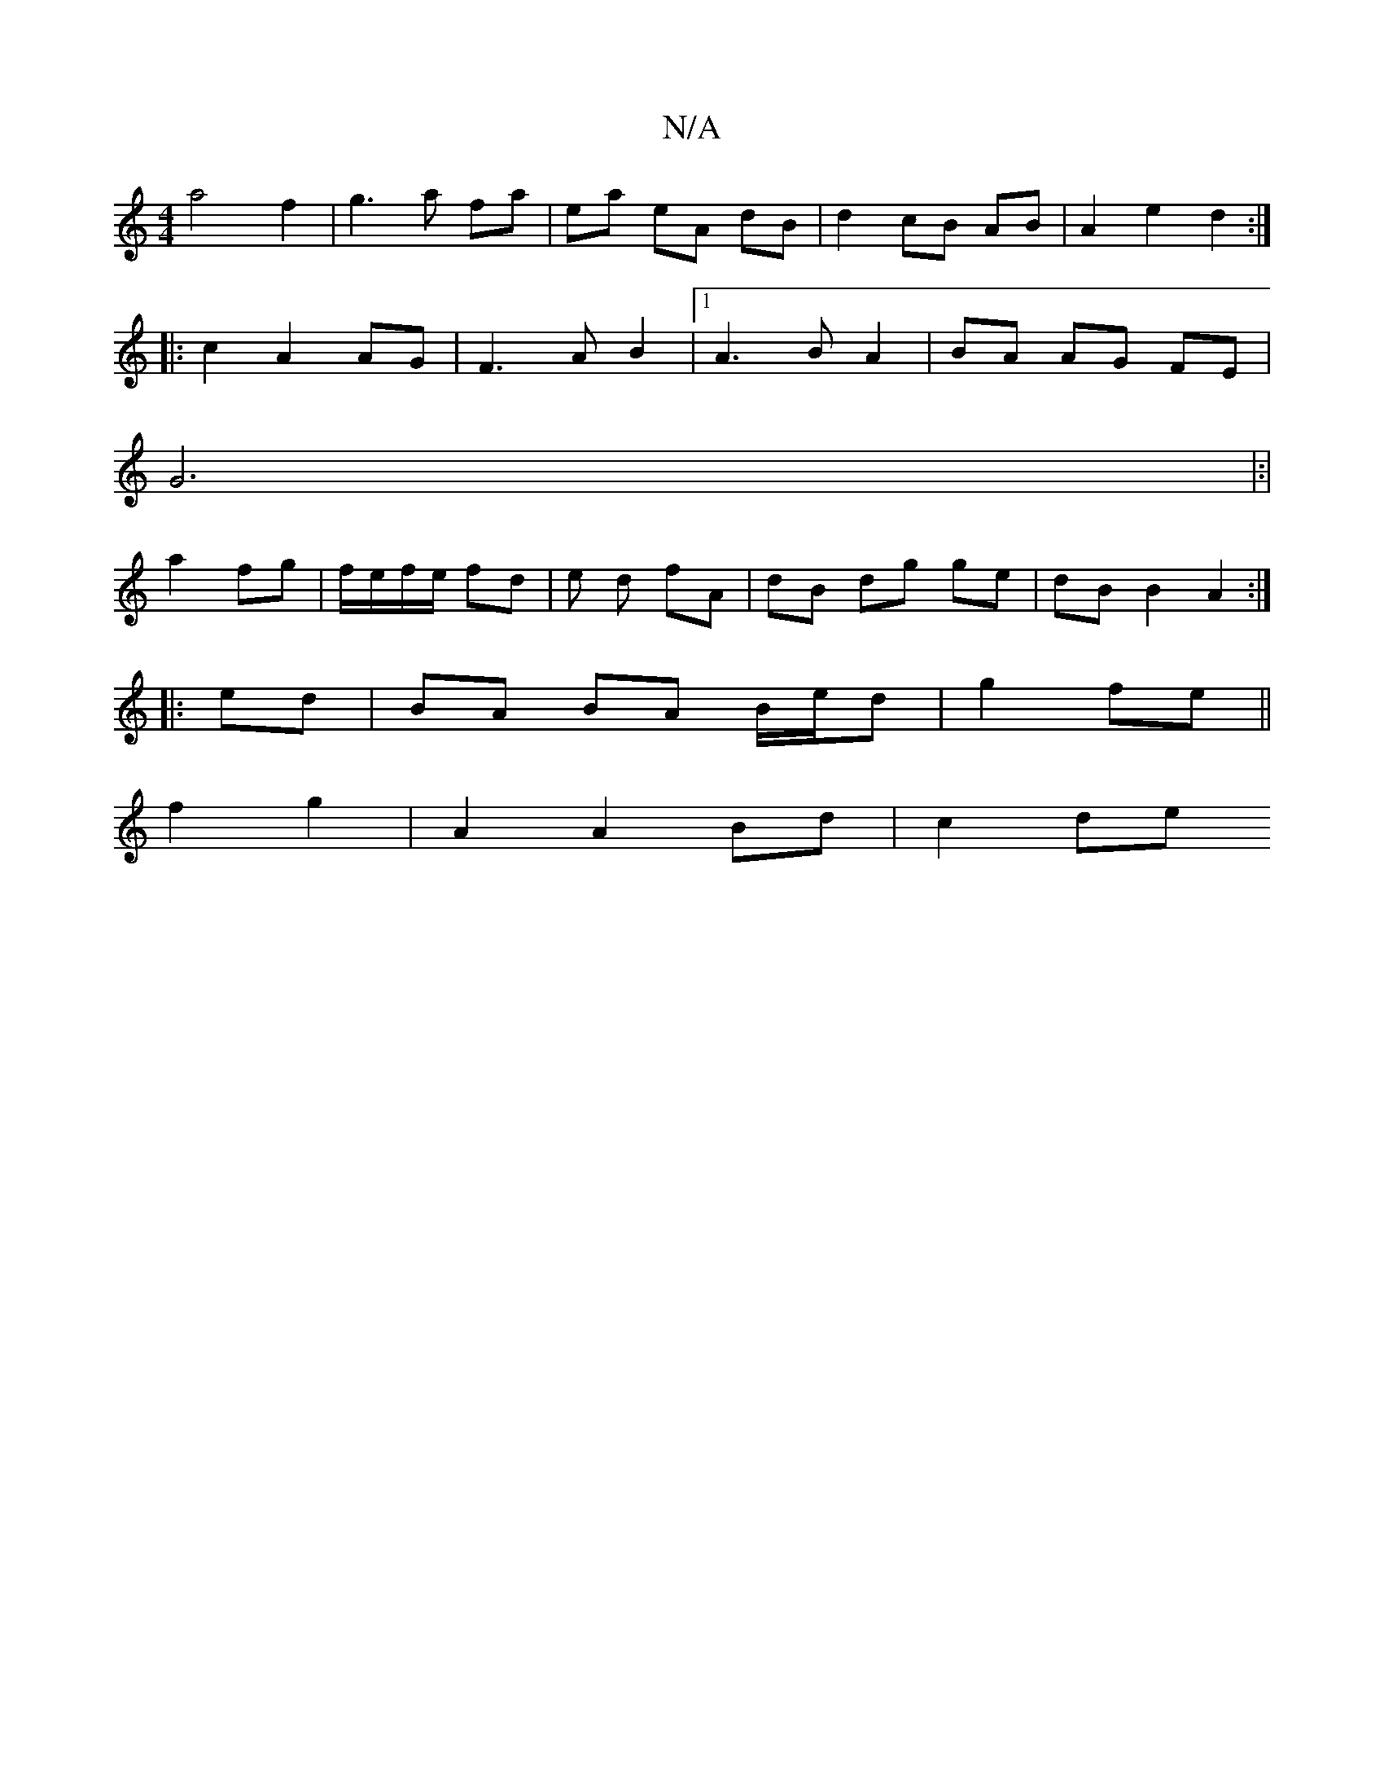 X:1
T:N/A
M:4/4
R:N/A
K:Cmajor
a4- f2 | g3 a fa | ea eA dB | d2 cB AB | A2 e2 d2 :|
|: c2 A2 AG|F3AB2|1 A3B A2 | BA AG FE |
G6|:|
a2 fg | f/e/f/2e/ fd | e d fA | dB dg ge|dB B2 A2:|
|:ed|BA BA B/e/d|g2 fe||
f2 g2 | A2 A2 Bd | c2 de
